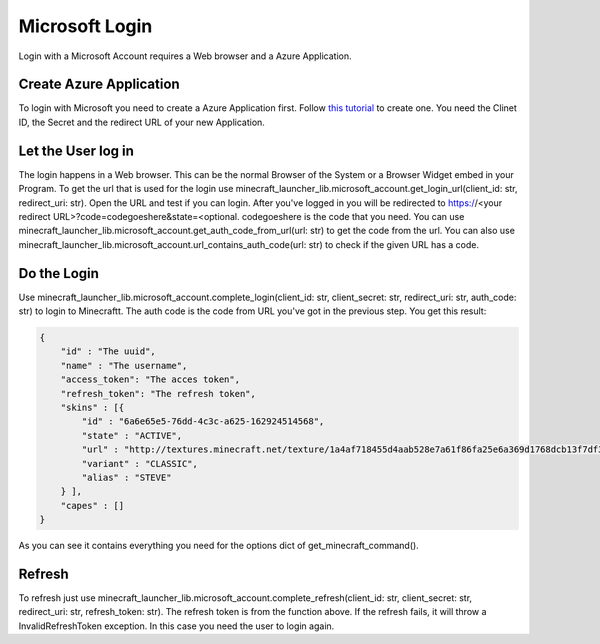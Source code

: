 Microsoft Login
==================================================
Login with a Microsoft Account requires a Web browser and a Azure Application.

-------------------------
Create Azure Application
-------------------------
To login with Microsoft you need to create a Azure Application first. Follow `this tutorial <https://docs.microsoft.com/en-us/azure/active-directory/develop/quickstart-register-app>`_ to create one.
You need the Clinet ID, the Secret and the redirect URL of your new Application.


-------------------------
Let the User log in
-------------------------
The login happens in a Web browser. This can be the normal Browser of the System or a Browser Widget embed in your Program. To get the url that is used for the login use minecraft_launcher_lib.microsoft_account.get_login_url(client_id: str, redirect_uri: str).
Open the URL and test if you can login. After you've logged in you will be redirected to https://<your redirect URL>?code=codegoeshere&state=<optional. codegoeshere is the code that you need. You can use minecraft_launcher_lib.microsoft_account.get_auth_code_from_url(url: str)
to get the code from the url. You can also use minecraft_launcher_lib.microsoft_account.url_contains_auth_code(url: str) to check if the given URL has a code.

-------------------------
Do the Login
-------------------------
Use minecraft_launcher_lib.microsoft_account.complete_login(client_id: str, client_secret: str, redirect_uri: str, auth_code: str) to login to Minecraftt. The auth code is the code from URL you've got in the previous step. You get this result:

.. code:: json

    {
        "id" : "The uuid",
        "name" : "The username",
        "access_token": "The acces token",
        "refresh_token": "The refresh token",
        "skins" : [{
            "id" : "6a6e65e5-76dd-4c3c-a625-162924514568",
            "state" : "ACTIVE",
            "url" : "http://textures.minecraft.net/texture/1a4af718455d4aab528e7a61f86fa25e6a369d1768dcb13f7df319a713eb810b",
            "variant" : "CLASSIC",
            "alias" : "STEVE"
        } ],
        "capes" : []
    }

As you can see it contains everything you need for the options dict of get_minecraft_command().

-------------------------
Refresh
-------------------------
To refresh just use minecraft_launcher_lib.microsoft_account.complete_refresh(client_id: str, client_secret: str, redirect_uri: str, refresh_token: str). The refresh token is from the function above.
If the refresh fails, it will throw a InvalidRefreshToken exception. In this case you need the user to login again.
